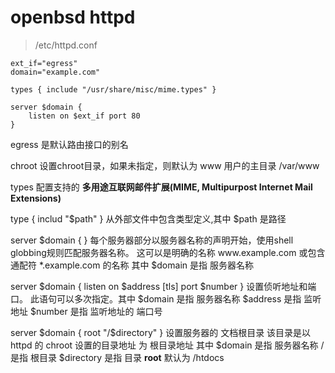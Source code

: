 # بِسْمِ اللّهِ الرَّحْمـَنِ الرَّحِيمِ

* openbsd httpd

#+BEGIN_QUOTE
/etc/httpd.conf
#+END_QUOTE

#+BEGIN_SRC 
ext_if="egress"
domain="example.com"

types { include "/usr/share/misc/mime.types" }

server $domain {
    listen on $ext_if port 80
}
#+END_SRC

egress    是默认路由接口的别名

chroot    设置chroot目录，如果未指定，则默认为 www 用户的主目录 /var/www

types    配置支持的 *多用途互联网邮件扩展(MIME, Multipurpost Internet Mail Extensions)* 

type { includ "$path" }    从外部文件中包含类型定义,其中 $path 是路径

server $domain { }    每个服务器部分以服务器名称的声明开始，使用shell globbing规则匹配服务器名称。 这可以是明确的名称 www.example.com 或包含通配符 *.example.com 的名称 其中 $domain 是指 服务器名称

server $domain { listen on $address [tls] port $number }      设置侦听地址和端口。 此语句可以多次指定。其中 $domain 是指 服务器名称 $address 是指 监听地址 $number 是指 监听地址的 端口号

server $domain { root "/$directory" }    设置服务器的 文档根目录 该目录是以 httpd 的 chroot 设置的目录地址 为 根目录地址 其中 $domain 是指 服务器名称 / 是指 根目录 $directory 是指 目录 *root* 默认为 /htdocs
